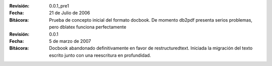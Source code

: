 :Revisión: 0.0.1_pre1
:Fecha: 21 de Julio de 2006
:Bitácora: Prueba de concepto inicial del formato docbook.  De momento
    db2pdf presenta serios problemas, pero dblatex funciona
    perfectamente


:Revisión: 0.0.1
:Fecha: 5 de marzo de 2007
:Bitácora: Docbook abandonado definitivamente en favor de
 restructuredtext. Iniciada la migración del texto escrito junto con
 una reescritura en profundidad.

